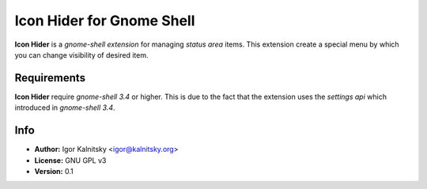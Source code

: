 Icon Hider for Gnome Shell
==========================

**Icon Hider** is a *gnome-shell extension* for managing *status area* items.
This extension create a special menu by which you can change visibility of
desired item.

.. image:: http://i.imm.io/sklW.png


    **NOTE:** This extension can't hide *battery* icon, because last one
    has a very ugly design with strange behaviour.


Requirements
------------

**Icon Hider** require *gnome-shell 3.4* or higher. This is due to the fact that
the extension uses the *settings api* which introduced in *gnome-shell 3.4*.


Info
----

* **Author:** Igor Kalnitsky <igor@kalnitsky.org>
* **License:** GNU GPL v3
* **Version:** 0.1
